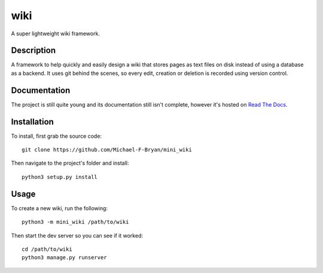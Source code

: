 ====
wiki
====

.. image:: https://readthedocs.org/projects/mini-wiki/badge/?version=latest

A super lightweight wiki framework.


Description
===========

A framework to help quickly and easily design a wiki that stores pages as text
files on disk instead of using a database as a backend. It uses git behind the
scenes, so every edit, creation or deletion is recorded using version control.


Documentation
=============

The project is still quite young and its documentation still isn't complete,
however it's hosted on `Read The Docs
<http://mini-wiki.readthedocs.io/en/latest/>`_.


Installation
============

To install, first grab the source code::

    git clone https://github.com/Michael-F-Bryan/mini_wiki

Then navigate to the project's folder and install::

    python3 setup.py install


Usage
=====

To create a new wiki, run the following::

    python3 -m mini_wiki /path/to/wiki

Then start the dev server so you can see if it worked::

    cd /path/to/wiki
    python3 manage.py runserver

